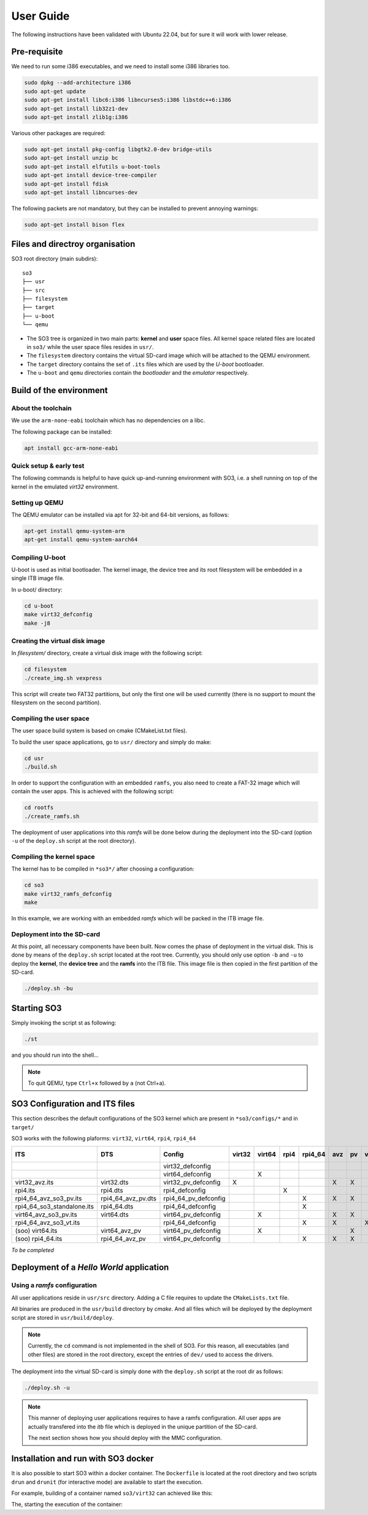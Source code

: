 .. _user_guide:

User Guide
##########

The following instructions have been validated with Ubuntu 22.04, but for sure
it will work with lower release.

Pre-requisite
*************

We need to run some i386 executables, and we need to install some i386
libraries too.

.. code:: bash

   sudo dpkg --add-architecture i386
   sudo apt-get update
   sudo apt-get install libc6:i386 libncurses5:i386 libstdc++6:i386
   sudo apt-get install lib32z1-dev
   sudo apt-get install zlib1g:i386

Various other packages are required:

.. code:: bash

   sudo apt-get install pkg-config libgtk2.0-dev bridge-utils
   sudo apt-get install unzip bc
   sudo apt-get install elfutils u-boot-tools
   sudo apt-get install device-tree-compiler
   sudo apt-get install fdisk
   sudo apt-get install libncurses-dev

The following packets are not mandatory, but they can be installed to
prevent annoying warnings:

.. code:: bash

   sudo apt-get install bison flex

Files and directroy organisation
********************************

SO3 root directory (main subdirs)::

   so3
   ├── usr
   ├── src
   ├── filesystem
   ├── target
   ├── u-boot
   └── qemu

- The SO3 tree is organized in two main parts: **kernel** and **user**
  space files. All kernel space related files are located in ``so3/``
  while the user space files resides in ``usr/``. 

- The ``filesystem`` directory contains the virtual SD-card image which will
  be attached to the QEMU environment.

- The ``target`` directory contains the set of ``.its`` files which are used
  by the *U-boot* bootloader.

- The ``u-boot`` and ``qemu`` directories contain the *bootloader* and 
  the *emulator* respectively. 

Build of the environment
************************

About the toolchain
===================
 
We use the ``arm-none-eabi`` toolchain which has no dependencies on a libc.

The following package can be installed:

.. code-block:: bash
   
   apt install gcc-arm-none-eabi

Quick setup & early test
========================

The following commands is helpful to have quick up-and-running
environment with SO3, i.e. a shell running on top of the kernel in the
emulated *virt32* environment.

Setting up QEMU
===============

The QEMU emulator can be installed via apt for 32-bit and 64-bit versions,
as follows:

.. code-block:: bash 

   apt-get install qemu-system-arm
   apt-get install qemu-system-aarch64

Compiling U-boot
================

U-boot is used as initial bootloader. The kernel image, the device tree and
its root filesystem will be embedded in a single ITB image file. 

In u-boot/ directory:

.. code-block:: bash

   cd u-boot
   make virt32_defconfig
   make -j8

Creating the virtual disk image
===============================

In *filesystem/* directory, create a virtual disk image with the
following script:

.. code-block:: bash

   cd filesystem
   ./create_img.sh vexpress

This script will create two FAT32 partitions, but only the first one will
be used currently (there is no support to mount the filesystem on the
second partition). 

Compiling the user space
========================

The user space build system is based on cmake (CMakeList.txt files).

To build the user space applications, go to ``usr/`` directory and simply
do make:

.. code-block:: bash

   cd usr
   ./build.sh
   
In order to support the configuration with an embedded ``ramfs``, you also need to create
a FAT-32 image which will contain the user apps. This is achieved with
the following script:

.. code-block:: bash

   cd rootfs
   ./create_ramfs.sh

The deployment of user applications into this *ramfs* will be done below during
the deployment into the SD-card (option ``-u`` of the ``deploy.sh`` script at 
the root directory).

Compiling the kernel space
==========================

The kernel has to be compiled in ``*so3*/`` after choosing a configuration:

.. code-block:: bash

   cd so3
   make virt32_ramfs_defconfig
   make

In this example, we are working with an embedded *ramfs* which will be packed
in the ITB image file.

Deployment into the SD-card
===========================

At this point, all necessary components have been built. Now comes the
phase of deployment in the virtual disk. This is done by means of the
``deploy.sh`` script located at the root tree. 
Currently, you should only use option ``-b`` and ``-u`` to deploy the **kernel**, 
the **device tree** and the **ramfs** into the ITB file. This image file is 
then copied in the first partition of the SD-card.

.. code-block:: bash

   ./deploy.sh -bu

Starting SO3
************

Simply invoking the script st as following:

.. code-block:: bash

   ./st

and you should run into the shell…

.. note::

   To quit QEMU, type ``Ctrl+x`` followed by ``a`` (not Ctrl+a).



SO3 Configuration and ITS files
*******************************

This section describes the default configurations of the SO3 kernel
which are present in ``*so3/configs/*`` and in ``target/``

SO3 works with the following plaforms: ``virt32``, ``virt64``, ``rpi4``, ``rpi4_64``

+----------------------------+--------------------+----------------------+--------+--------+------+---------+-----+----+----+-------------+--------+------------+
| ITS                        | DTS                | Config               | virt32 | virt64 | rpi4 | rpi4_64 | avz | pv | vt | soo (linux) | rootfs | Validation |
+============================+====================+======================+========+========+======+=========+=====+====+====+=============+========+============+
|                            |                    | virt32_defconfig     |        |        |      |         |     |    |    |             |        |            |
+----------------------------+--------------------+----------------------+--------+--------+------+---------+-----+----+----+-------------+--------+------------+
|                            |                    | virt64_defconfig     |        | X      |      |         |     |    |    |             | X      | 27.09.23   |
+----------------------------+--------------------+----------------------+--------+--------+------+---------+-----+----+----+-------------+--------+------------+
| virt32_avz.its             | virt32.dts         | virt32_pv_defconfig  | X      |        |      |         | X   | X  |    |             | X      | 13.12.23   |
+----------------------------+--------------------+----------------------+--------+--------+------+---------+-----+----+----+-------------+--------+------------+
| rpi4.its                   | rpi4.dts           | rpi4_defconfig       |        |        | X    |         |     |    |    |             | X      | 30.11.23   |
+----------------------------+--------------------+----------------------+--------+--------+------+---------+-----+----+----+-------------+--------+------------+
| rpi4_64_avz_so3_pv.its     | rpi4_64_avz_pv.dts | rpi4_64_pv_defconfig |        |        |      | X       | X   | X  |    |             | X      | 27.09.23   |
+----------------------------+--------------------+----------------------+--------+--------+------+---------+-----+----+----+-------------+--------+------------+
| rpi4_64_so3_standalone.its | rpi4_64.dts        | rpi4_64_defconfig    |        |        |      | X       |     |    |    |             | X      | 26.09.23   |
+----------------------------+--------------------+----------------------+--------+--------+------+---------+-----+----+----+-------------+--------+------------+
| virt64_avz_so3_pv.its      | virt64.dts         | virt64_pv_defconfig  |        | X      |      |         | X   | X  |    |             | X      | 26.09.23   |
+----------------------------+--------------------+----------------------+--------+--------+------+---------+-----+----+----+-------------+--------+------------+
| rpi4_64_avz_so3_vt.its     |                    | rpi4_64_defconfig    |        |        |      | X       | X   |    | X  |             | X      | 27.09.23   |
+----------------------------+--------------------+----------------------+--------+--------+------+---------+-----+----+----+-------------+--------+------------+
| (soo) virt64.its           | virt64_avz_pv      | virt64_pv_defconfig  |        | X      |      |         |     | X  |    | X           |        | 07.10.23   |
+----------------------------+--------------------+----------------------+--------+--------+------+---------+-----+----+----+-------------+--------+------------+
| (soo) rpi4_64.its          | rpi4_64_avz_pv     | virt64_pv_defconfig  |        |        |      | X       | X   | X  |    | X           |        | 08.10.23   |
+----------------------------+--------------------+----------------------+--------+--------+------+---------+-----+----+----+-------------+--------+------------+


*To be completed*

Deployment of a *Hello World* application
*****************************************

Using a *ramfs* configuration
=============================

All user applications reside in ``usr/src`` directory. Adding a C file requires to update
the ``CMakeLists.txt`` file.

All binaries are produced in the ``usr/build`` directory by *cmake*. And all files which
will be deployed by the deployment script are stored in ``usr/build/deploy``.

.. note:: 

   Currently, the ``cd`` command is not implemented in the shell of SO3.
   For this reason, all executables (and other files) are stored in the root directory,
   except the entries of ``dev/`` used to access the drivers.

The deployment into the virtual SD-card is simply done with the ``deploy.sh`` script
at the root dir as follows:

.. code-block:: bash

   ./deploy.sh -u

.. note::

   This manner of deploying user applications requires to have a ramfs 
   configuration. All user apps are actually transfered into the *itb* file
   which is deployed in the unique partition of the SD-card.
   
   The next section shows how you should deploy with the MMC configuration.
   

Installation and run with SO3 docker
************************************

It is also possible to start SO3 within a docker container.
The ``Dockerfile`` is located at the root directory and two scripts
``drun`` and ``drunit`` (for interactive mode) are available to start
the execution.

For example, building of a container named ``so3/virt32`` can achieved like this:

.. code-block::bash

	docker build -t so3/virt32 .

The, starting the execution of the container:

.. code-block::bash

	./drun
	


	



 
